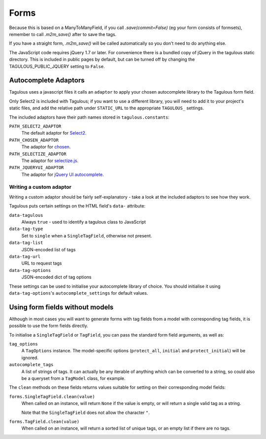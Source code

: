 Forms
=====

Because this is based on a ManyToManyField, if you call `.save(commit=False)`
(eg your form consists of formsets), remember to call `.m2m_save()` after
to save the tags.

If you have a straight form, `.m2m_save()` will be called automatically so you
don't need to do anything else.

The JavaScript code requires jQuery 1.7 or later. For convenience there is a
bundled copy of jQuery in the tagulous static directory. This is included in
public pages by default, but can be turned off by changing the
TAGULOUS_PUBLIC_JQUERY setting to ``False``.


Autocomplete Adaptors
---------------------

Tagulous uses a javascript files it calls an ``adaptor`` to apply your chosen
autocomplete library to the Tagulous form field.

Only Select2 is included with Tagulous; if you want to use a different library,
you will need to add it to your project's static files, and add the relative
path under ``STATIC_URL`` to the appropriate ``TAGULOUS_`` settings.

The included adaptors have their path names stored in ``tagulous.constants``:

``PATH_SELECT2_ADAPTOR``
    The default adaptor for `Select2 <https://select2.github.io/>`_.

``PATH_CHOSEN_ADAPTOR``
    The adaptor for `chosen <http://harvesthq.github.io/chosen/>`_.

``PATH_SELECTIZE_ADAPTOR``
    The adaptor for `selectize.js <http://brianreavis.github.io/selectize.js/>`_.

``PATH_JQUERYUI_ADAPTOR``
    The adaptor for `jQuery UI autocomplete <https://jqueryui.com/autocomplete/>`_.


Writing a custom adaptor
~~~~~~~~~~~~~~~~~~~~~~~~

Writing a custom adaptor should be fairly self-explanatory - take a look at the
included adaptors to see how they work.

Tagulous puts certain settings on the HTML field's ``data-`` attribute:

``data-tagulous``
    Always ``true`` - used to identify a tagulous class to JavaScript

``data-tag-type``
    Set to ``single`` when a ``SingleTagField``, otherwise not present.

``data-tag-list``
    JSON-encoded list of tags

``data-tag-url``
    URL to request tags

``data-tag-options``
    JSON-encoded dict of tag options

These settings can be used to initialise your autocomplete library of choice.
You should initialise it using ``data-tag-options``'s ``autocomplete_settings``
for default values.


Using form fields without models
--------------------------------

Although in most cases you will want to generate forms with tag fields from a
model with corresponding tag fields, it is possible to use the form fields
directly.

To initialise a ``SingleTagField`` or ``TagField``, you can pass the standard
form field arguments, as well as:

``tag_options``
    A ``TagOptions`` instance. The model-specific options (``protect_all``,
    ``initial`` and ``protect_initial``) will be ignored.

``autocomplete_tags``
    A list of strings of tags. It can actually be any iterable of anything
    which can be converted to a string, so could also be a queryset from a
    ``TagModel`` class, for example.


The ``clean`` methods on these fields returns values suitable for setting on
their corresponding model fields:

``forms.SingleTagField.clean(value)``
    When called on an instance, will return ``None`` if the value is empty,
    or will return a single valid tag as a string.
    
    Note that the ``SingleTagField`` does not allow the character ``"``.

``forms.TagField.clean(value)``
    When called on an instance, will return a sorted list of unique tags, or an
    empty list if there are no tags.

